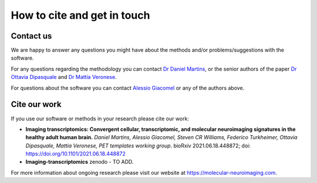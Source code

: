 .. _contactus:

============================
How to cite and get in touch
============================


Contact us
----------
We are happy to answer any questions you might have about the methods and/or problems/suggestions with the software.

For any questions regarding the methodology you can contact `Dr Daniel Martins <daniel.martins@kcl.ac.uk>`_, or the
senior authors of the paper `Dr Ottavia Dipasquale <ottavia.dipasquale@kcl.ac.uk>`_ and `Dr Mattia Veronese
<mattia.veronese@kcl.ac.uk>`_.

For questions about the software you  can contact `Alessio Giacomel <alessio.giacomel@kcl.ac.uk>`_ or any of the
authors above.

Cite our work
-------------
If you use our software or methods in your research please cite our work:

* **Imaging transcriptomics: Convergent cellular, transcriptomic, and molecular neuroimaging signatures in the healthy adult human brain.** *Daniel Martins, Alessio Giacomel, Steven CR Williams, Federico Turkheimer, Ottavia Dipasquale, Mattia Veronese, PET templates working group*. bioRxiv 2021.06.18.448872; doi: `https://doi.org/10.1101/2021.06.18.448872 <https://doi.org/10.1101/2021.06.18.448872>`_
* **Imaging-transcriptomics** zenodo - TO ADD.



For more information about ongoing research please visit our website at `https://molecular-neuroimaging.com
<https://molecular-neuroimaging.com>`_.
